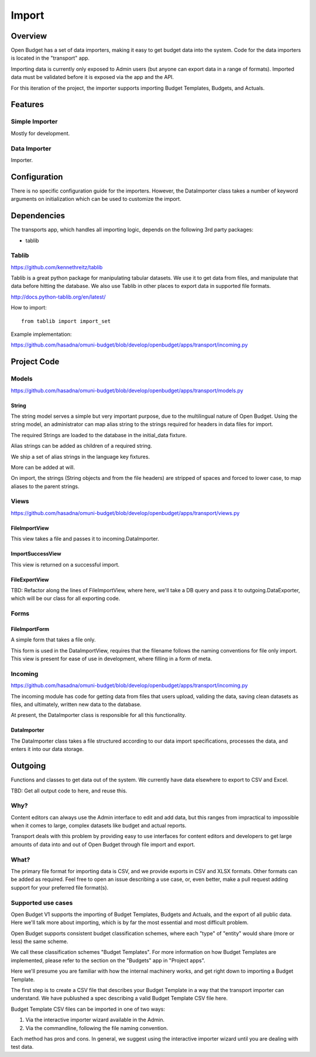 Import
======

Overview
--------

Open Budget has a set of data importers, making it easy to get budget data into the system. Code for the data importers is located in the "transport" app.

Importing data is currently only exposed to Admin users (but anyone can export data in a range of formats). Imported data must be validated before it is exposed via the app and the API.

For this iteration of the project, the importer supports importing Budget Templates, Budgets, and Actuals.

Features
--------

Simple Importer
~~~~~~~~~~~~~~~

Mostly for development.

Data Importer
~~~~~~~~~~~~~

Importer.



Configuration
-------------

There is no specific configuration guide for the importers. However, the DataImporter class takes a number of keyword arguments on initialization which can be used to customize the import.

Dependencies
------------

The transports app, which handles all importing logic, depends on the following 3rd party packages:

* tablib

Tablib
~~~~~~

https://github.com/kennethreitz/tablib

Tablib is a great python package for manipulating tabular datasets. We use it to get data from files, and manipulate that data before hitting the database. We also use Tablib in other places to export data in supported file formats.

http://docs.python-tablib.org/en/latest/

How to import::

    from tablib import import_set

Example implementation:

https://github.com/hasadna/omuni-budget/blob/develop/openbudget/apps/transport/incoming.py

Project Code
------------

Models
~~~~~~

https://github.com/hasadna/omuni-budget/blob/develop/openbudget/apps/transport/models.py

String
++++++

The string model serves a simple but very important purpose, due to the multilingual nature of Open Budget. Using the string model, an administrator can map alias string to the strings required for headers in data files for import.

The required Strings are loaded to the database in the initial_data fixture.

Alias strings can be added as children of a required string.

We ship a set of alias strings in the language key fixtures.

More can be added at will.

On import, the strings (String objects and from the file headers) are stripped of spaces and forced to lower case, to map aliases to the parent strings.

Views
~~~~~

https://github.com/hasadna/omuni-budget/blob/develop/openbudget/apps/transport/views.py

FileImportView
++++++++++++++

This view takes a file and passes it to incoming.DataImporter.

ImportSuccessView
+++++++++++++++++

This view is returned on a successful import.

FileExportView
++++++++++++++


TBD: Refactor along the lines of FileImportView, where here, we'll take a DB query and pass it to outgoing.DataExporter, which will be our class for all exporting code.

Forms
~~~~~

FileImportForm
++++++++++++++

A simple form that takes a file only.

This form is used in the DataImportView, requires that the filename follows the naming conventions for file only import. This view is present for ease of use in development, where filling in a form of meta.


Incoming
~~~~~~~~

https://github.com/hasadna/omuni-budget/blob/develop/openbudget/apps/transport/incoming.py

The incoming module has code for getting data from files that users upload, validing the data, saving clean datasets as files, and ultimately, written new data to the database.

At present, the DataImporter class is responsible for all this functionality.

DataImporter
++++++++++++

The DataImporter class takes a file structured according to our data import specifications, processes the data, and enters it into our data storage.


Outgoing
--------

Functions and classes to get data out of the system. We currently have data elsewhere to export to CSV and Excel.

TBD: Get all output code to here, and reuse this.

Why?
~~~~

Content editors can always use the Admin interface to edit and add data, but this ranges from impractical to impossible when it comes to large, complex datasets like budget and actual reports.

Transport deals with this problem by providing easy to use interfaces for content editors and developers to get large amounts of data into and out of Open Budget through file import and export.

What?
~~~~~

The primary file format for importing data is CSV, and we provide exports in CSV and XLSX formats. Other formats can be added as required. Feel free to open an issue describing a use case, or, even better, make a pull request adding support for your preferred file format(s).

Supported use cases
~~~~~~~~~~~~~~~~~~~

Open Budget V1 supports the importing of Budget Templates, Budgets and Actuals, and the export of all public data. Here we'll talk more about importing, which is by far the most essential and most difficult problem.



Open Budget supports consistent budget classification schemes, where each "type" of "entity" would share (more or less) the same scheme.

We call these classification schemes "Budget Templates". For more information on how Budget Templates are implemented, please refer to the section on the "Budgets" app in "Project apps".

Here we'll presume you are familiar with how the internal machinery works, and get right down to importing a Budget Template.

The first step is to create a CSV file that describes your Budget Template in a way that the transport importer can understand. We have publushed a spec describing a valid Budget Template CSV file here.

Budget Template CSV files can be imported in one of two ways:

1. Via the interactive importer wizard available in the Admin.

2. Via the commandline, following the file naming convention.

Each method has pros and cons. In general, we suggest using the interactive importer wizard until you are dealing with test data.

